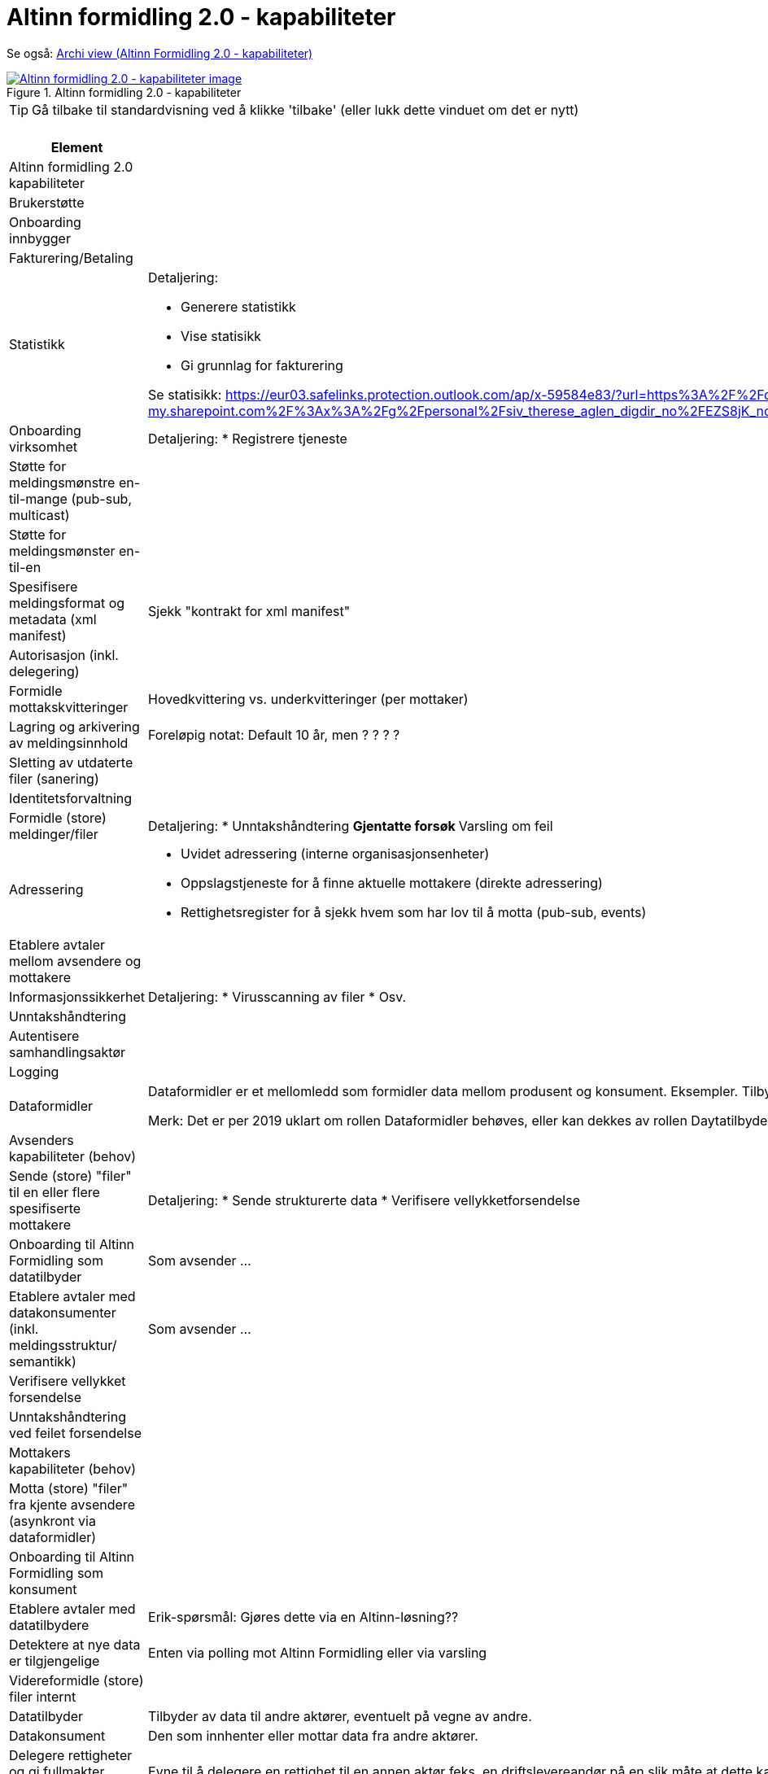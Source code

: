 = Altinn formidling 2.0 - kapabiliteter
:wysiwig_editing: 1
ifeval::[{wysiwig_editing} == 1]
:imagepath: ../images/
endif::[]
ifeval::[{wysiwig_editing} == 0]
:imagepath: main@messaging:solution-altinn-formidling:
endif::[]
:experimental:
:toclevels: 4
:sectnums:
:sectnumlevels: 0

Se også: https://solutions-no.github.io/models/?view=id-a22442d94a3f4e0cb92c4399fabcfec3[Archi view (Altinn Formidling 2.0 - kapabiliteter)]

.Altinn formidling 2.0 - kapabiliteter
image::{imagepath}Altinn formidling 2.0 - kapabiliteter.png[alt=Altinn formidling 2.0 - kapabiliteter image, link=https://altinn.github.io/ark/models/archi-all?view=id-a22442d94a3f4e0cb92c4399fabcfec3]


TIP: Gå tilbake til standardvisning ved å klikke 'tilbake' (eller lukk dette vinduet om det er nytt)


[cols ="1,3", options="header"]
.Elementer i view for Altinn formidling 2.0 - kapabiliteter
|===

| Element
| Beskrivelse

| Altinn formidling 2.0 kapabiliteter
a| 

| Brukerstøtte
a| 

| Onboarding innbygger
a| 

| Fakturering/Betaling
a| 

| Statistikk
a| Detaljering:

* Generere statistikk
* Vise statisikk
* Gi grunnlag for fakturering

Se statisikk: https://eur03.safelinks.protection.outlook.com/ap/x-59584e83/?url=https%3A%2F%2Fdigdir-my.sharepoint.com%2F%3Ax%3A%2Fg%2Fpersonal%2Fsiv_therese_aglen_digdir_no%2FEZS8jK_noPBFi5ieTtcJAqEBv3HlH26coDu7e_T9z0Gihw&data=05%7C01%7C%7C9b75ab57717941db4ff408db40cbf007%7C008e560f08af4ceca056b35447503991%7C1%7C0%7C638175016865824684%7CUnknown%7CTWFpbGZsb3d8eyJWIjoiMC4wLjAwMDAiLCJQIjoiV2luMzIiLCJBTiI6Ik1haWwiLCJXVCI6Mn0%3D%7C3000%7C%7C%7C&sdata=zknTA6ZcZnLvAade1SCUw5e3nrOMchgmSFQYB2gylg0%3D&reserved=0

| Onboarding virksomhet
a| Detaljering:
* Registrere tjeneste

| Støtte for meldingsmønstre en-til-mange (pub-sub, multicast)
a| 

| Støtte for meldingsmønster en-til-en
a| 

| Spesifisere meldingsformat og metadata (xml manifest)
a| Sjekk "kontrakt for xml manifest"

| Autorisasjon (inkl. delegering)
a| 

| Formidle mottakskvitteringer
a| Hovedkvittering vs. underkvitteringer (per mottaker)

| Lagring og arkivering av  meldingsinnhold
a| Foreløpig notat: Default 10 år, men ? ? ? ? 

| Sletting av utdaterte filer (sanering)
a| 

| Identitetsforvaltning
a| 

| Formidle (store) meldinger/filer
a| Detaljering:
* Unntakshåndtering
** Gjentatte forsøk
** Varsling om feil


| Adressering
a| * Uvidet adressering (interne organisasjonsenheter)
* Oppslagstjeneste for å finne aktuelle mottakere (direkte adressering)
* Rettighetsregister for å sjekk hvem som har lov til å motta (pub-sub, events)


| Etablere avtaler mellom avsendere og mottakere
a| 

| Informasjonssikkerhet
a| Detaljering:
* Virusscanning av filer
* Osv.

| Unntakshåndtering
a| 

| Autentisere samhandlingsaktør
a| 

| Logging
a| 

| Dataformidler
a| Dataformidler er et mellomledd som formidler data mellom produsent og konsument. Eksempler. Tilbyder av meldingsinfrastruktur, aksesspunkt, mellomliggende lagringsløsninger, sammenstilling av data fra flere datakilder.

Merk: Det er per 2019 uklart om rollen Dataformidler behøves, eller kan dekkes av rollen Daytatilbyder. Dette avhanger av pågående arbeid med juridiske spørsmåk (hvem eier data og hvem inngår avtaler med hvem).

| Avsenders kapabiliteter (behov)
a| 

| Sende (store) "filer" til en eller flere spesifiserte mottakere
a| Detaljering:
* Sende strukturerte data
* Verifisere vellykketforsendelse

| Onboarding til Altinn Formidling som datatilbyder
a| Som avsender ...

| Etablere avtaler med datakonsumenter (inkl. meldingsstruktur/ semantikk)
a| Som avsender ...

| Verifisere vellykket forsendelse
a| 

| Unntakshåndtering ved feilet forsendelse 
a| 

| Mottakers kapabiliteter (behov)
a| 

| Motta (store) "filer" fra kjente avsendere (asynkront via dataformidler)
a| 

| Onboarding til Altinn Formidling som konsument
a| 

| Etablere avtaler med datatilbydere
a| Erik-spørsmål: Gjøres dette via en Altinn-løsning??

| Detektere at nye data er tilgjengelige
a| Enten via polling mot Altinn Formidling eller via varsling






| Videreformidle (store) filer internt
a| 

| Datatilbyder
a| Tilbyder av data til andre aktører, eventuelt på vegne av andre.

| Datakonsument
a| Den som innhenter eller mottar data fra andre aktører.

| Delegere rettigheter og gi fullmakter (tilbyder)
a| Evne til å delegere en rettighet til en annen aktør feks. en driftslevereandør på en slik måte at dette kan etterprøves.
Registrering og kontroll av representasjonsforhold. Trenger ikke være begrenset til virksomheter men også omfatter f.eks. foreldre-barn relasjon, vergemål, bobestyrer osv.



| Delegere rettigheter til databehandler
a| Evnen til å delegere rettigheter til databehandler som utfører oppgaver på vegne av behandlingsansvarlig.

| Delegere rettigheter til databehandler
a| Evnen til å delegere rettigheter til databehandler som utfører oppgaver på vegne av behandlingsansvarlig.

| Delegere rettigheter og gi fullmakter konsument
a| Evne til å delegere en rettighet til en annen aktør feks. en driftslevereandør på en slik måte at dette kan etterprøves.
Registrering og kontroll av representasjonsforhold. Trenger ikke være begrenset til virksomheter men også omfatter f.eks. foreldre-barn relasjon, vergemål, bobestyrer osv.



|===
****
TIP: Gå tilbake til standardvisning ved å klikke 'tilbake' (eller lukk dette vinduet om det er nytt)
****


